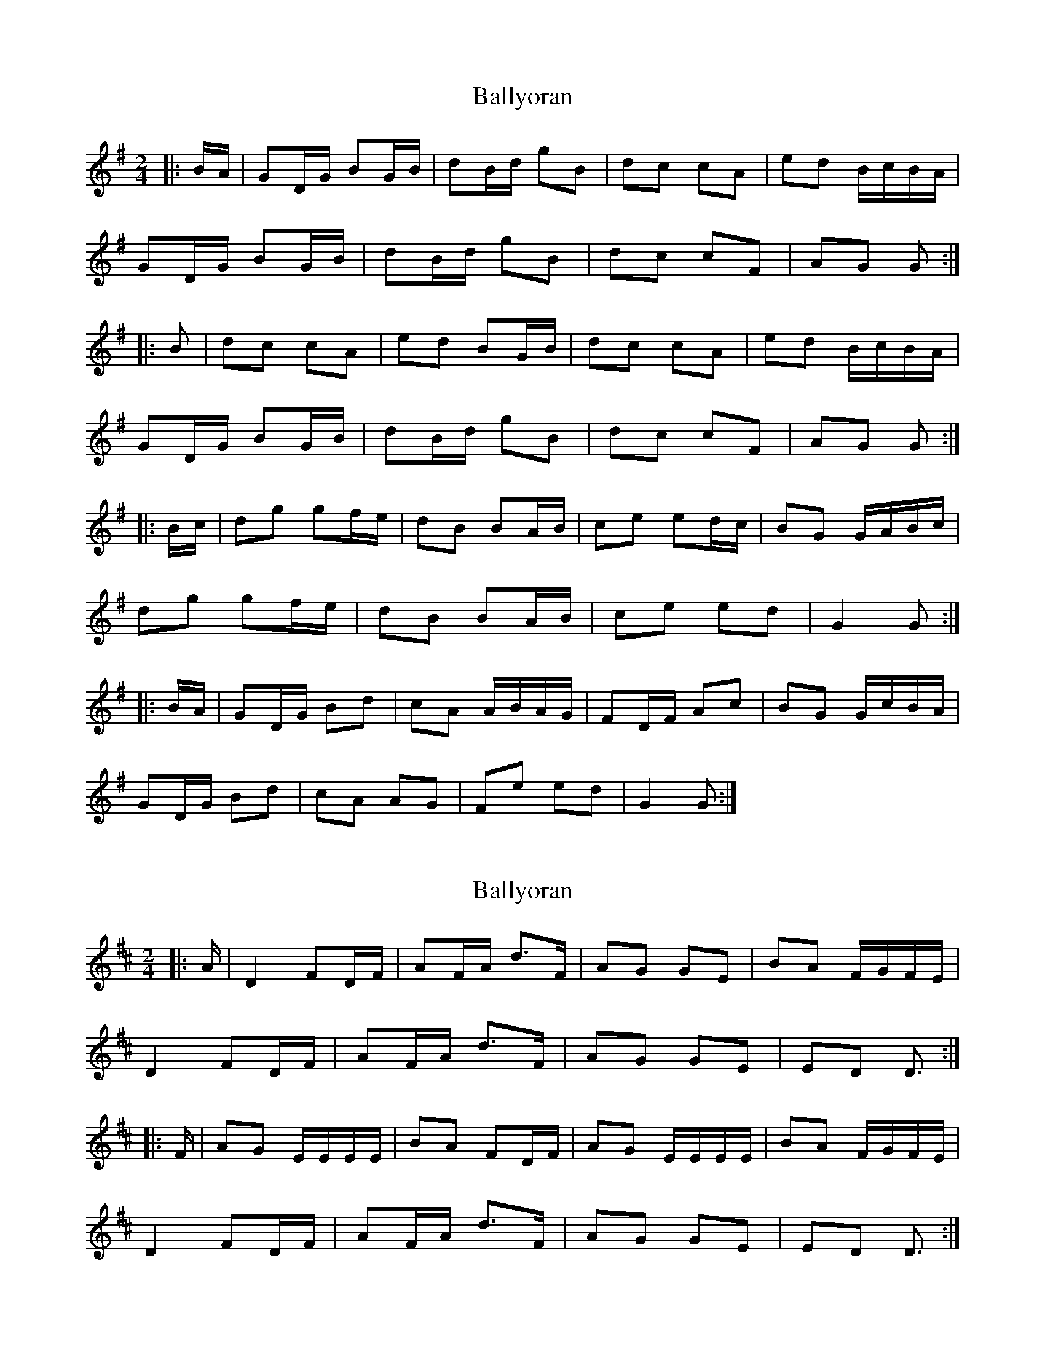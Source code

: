 X: 1
T: Ballyoran
Z: hetty
S: https://thesession.org/tunes/2593#setting2593
R: polka
M: 2/4
L: 1/8
K: Gmaj
|:B/A/ | GD/G/ BG/B/ | dB/d/ gB | dc cA | ed B/c/B/A/ |
GD/G/ BG/B/ | dB/d/ gB | dc cF | AG G :|
|:B | dc cA | ed BG/B/ | dc cA | ed B/c/B/A/ |
GD/G/ BG/B/ | dB/d/ gB | dc cF | AG G :|
|:B/c/ | dg gf/e/ | dB BA/B/ | ce ed/c/ | BG G/A/B/c/ |
dg gf/e/ | dB BA/B/ | ce ed | G2 G :|
|:B/A/ | GD/G/ Bd | cA A/B/A/G/ | FD/F/ Ac | BG G/c/B/A/ |
GD/G/ Bd | cA AG | Fe ed | G2 G :|
X: 2
T: Ballyoran
Z: ceolachan
S: https://thesession.org/tunes/2593#setting15850
R: polka
M: 2/4
L: 1/8
K: Dmaj
|: A/ |D2 FD/F/ | AF/A/ d>F | AG GE | BA F/G/F/E/ |
D2 FD/F/ | AF/A/ d>F | AG GE | ED D3/ :|
|: F/ |AG E/E/E/E/ | BA FD/F/ | AG E/E/E/E/ | BA F/G/F/E/ |
D2 FD/F/ | AF/A/ d>F | AG GE | ED D3/ :|
X: 3
T: Ballyoran
Z: Ptarmigan
S: https://thesession.org/tunes/2593#setting15851
R: polka
M: 2/4
L: 1/8
K: Amaj
AE/A/ cA/c/|ec/e/ ac|ed dB|fe c/d/c/B/|AE/A/ cA/c/|ec/e/ ac|ed dG|1 BA Ac/B/:|2 BA Ac||ed dB|fe cA/c/|ed dB|fe c/d/c/B/|AE/A/ cA/c/|ec/e/ ac|ed dG|1 BA Ac:|2 BA A2||
X: 4
T: Ballyoran
Z: Kevin Rietmann
S: https://thesession.org/tunes/2593#setting22490
R: polka
M: 2/4
L: 1/8
K: Gmaj
|:B/A/ | "*"GD/G/ BG/B/ | dB/d/ gB | dc cA | ed B/c/B/A/ |
GD/G/ BG/B/ | dB/d/ gB | dc cA | AG G :|
|:B | dc cA | ed BG/B/ | dc cA | ed B/c/B/A/ |
GD/G/ BG/B/ | dB/d/ gB | dc cA | AG G :|
G2G>E|E>D D A/B/|c3 B/A/|B3 A/B/|ce ed/c/|Bd dB/A/|
GA/B/ ce|d3 e/f/|g/b/a/f/ ge|d>e dB|~A2 G>E|D3 B/c/|
dd ed | BG2D|EG GA | G3|
|:B/c/ | dg gf/e/ | dB BA/B/ | ce ed/c/ | BG GB/c/ |
dg gf/e/ | dB BA/B/ | ce ed | G2 G :|
|:B/A/ | G/B/D/G/ Bd | cA A2A/G/ | F/A/D/F/ Ac | BG G2B/A/ |
G/B/D/G/ Bd | cA AG | Fe ed | G2 G :|
"* Variant"
|:B/A/ | G/B/D/G/ B/D/G/B/ | d/G/B/d/ gB | dc cA | ed B/c/B/A/ "etc"|
